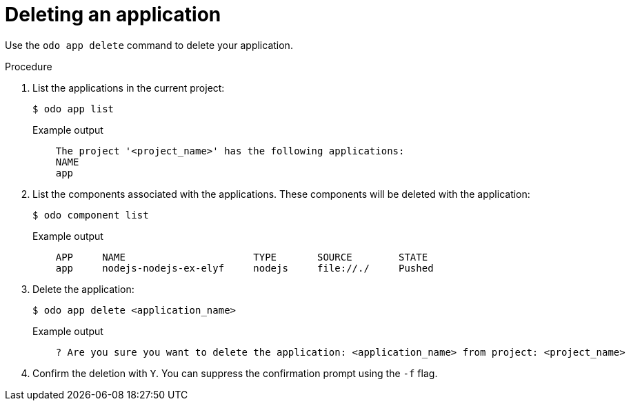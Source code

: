// Module included in the following assemblies:
//
// * cli_reference/developer_cli_odo/creating_and_deploying_applications_with_odo/creating-a-single-component-application-with-odo.adoc
// * cli_reference/developer_cli_odo/creating_and_deploying_applications_with_odo/creating-an-application-with-a-database.adoc
// * cli_reference/developer_cli_odo/creating_and_deploying_applications_with_odo/creating-a-multicomponent-application-with-odo.adoc

:_content-type: PROCEDURE
[id="deleting-an-application_{context}"]
= Deleting an application

Use the `odo app delete` command to delete your application.

.Procedure

. List the applications in the current project:
+
[source,terminal]
----
$ odo app list
----
+
.Example output
[source,terminal]
----
    The project '<project_name>' has the following applications:
    NAME
    app
----

. List the components associated with the applications. These components will be deleted with the application:
+
[source,terminal]
----
$ odo component list
----
+
.Example output
[source,terminal]
----
    APP     NAME                      TYPE       SOURCE        STATE
    app     nodejs-nodejs-ex-elyf     nodejs     file://./     Pushed
----

. Delete the application:
+
[source,terminal]
----
$ odo app delete <application_name>
----
+
.Example output
[source,terminal]
----
    ? Are you sure you want to delete the application: <application_name> from project: <project_name>
----
. Confirm the deletion with `Y`. You can suppress the confirmation prompt using the `-f` flag.
